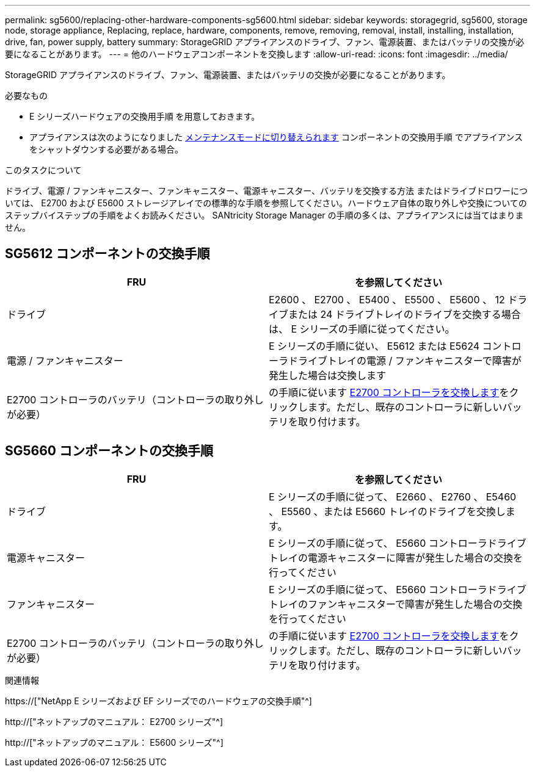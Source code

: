 ---
permalink: sg5600/replacing-other-hardware-components-sg5600.html 
sidebar: sidebar 
keywords: storagegrid, sg5600, storage node, storage appliance, Replacing, replace, hardware, components, remove, removing, removal, install, installing, installation, drive, fan, power supply, battery 
summary: StorageGRID アプライアンスのドライブ、ファン、電源装置、またはバッテリの交換が必要になることがあります。 
---
= 他のハードウェアコンポーネントを交換します
:allow-uri-read: 
:icons: font
:imagesdir: ../media/


[role="lead"]
StorageGRID アプライアンスのドライブ、ファン、電源装置、またはバッテリの交換が必要になることがあります。

.必要なもの
* E シリーズハードウェアの交換用手順 を用意しておきます。
* アプライアンスは次のようになりました xref:placing-appliance-into-maintenance-mode.adoc[メンテナンスモードに切り替えられます] コンポーネントの交換用手順 でアプライアンスをシャットダウンする必要がある場合。


.このタスクについて
ドライブ、電源 / ファンキャニスター、ファンキャニスター、電源キャニスター、バッテリを交換する方法 またはドライブドロワーについては、 E2700 および E5600 ストレージアレイでの標準的な手順を参照してください。ハードウェア自体の取り外しや交換についてのステップバイステップの手順をよくお読みください。 SANtricity Storage Manager の手順の多くは、アプライアンスには当てはまりません。



== SG5612 コンポーネントの交換手順

|===
| FRU | を参照してください 


 a| 
ドライブ
 a| 
E2600 、 E2700 、 E5400 、 E5500 、 E5600 、 12 ドライブまたは 24 ドライブトレイのドライブを交換する場合は、 E シリーズの手順に従ってください。



 a| 
電源 / ファンキャニスター
 a| 
E シリーズの手順に従い、 E5612 または E5624 コントローラドライブトレイの電源 / ファンキャニスターで障害が発生した場合は交換します



 a| 
E2700 コントローラのバッテリ（コントローラの取り外しが必要）
 a| 
の手順に従います xref:replacing-e2700-controller.adoc[E2700 コントローラを交換します]をクリックします。ただし、既存のコントローラに新しいバッテリを取り付けます。

|===


== SG5660 コンポーネントの交換手順

|===
| FRU | を参照してください 


 a| 
ドライブ
 a| 
E シリーズの手順に従って、 E2660 、 E2760 、 E5460 、 E5560 、または E5660 トレイのドライブを交換します。



 a| 
電源キャニスター
 a| 
E シリーズの手順に従って、 E5660 コントローラドライブトレイの電源キャニスターに障害が発生した場合の交換を行ってください



 a| 
ファンキャニスター
 a| 
E シリーズの手順に従って、 E5660 コントローラドライブトレイのファンキャニスターで障害が発生した場合の交換を行ってください



 a| 
E2700 コントローラのバッテリ（コントローラの取り外しが必要）
 a| 
の手順に従います xref:replacing-e2700-controller.adoc[E2700 コントローラを交換します]をクリックします。ただし、既存のコントローラに新しいバッテリを取り付けます。

|===
.関連情報
https://["NetApp E シリーズおよび EF シリーズでのハードウェアの交換手順"^]

http://["ネットアップのマニュアル： E2700 シリーズ"^]

http://["ネットアップのマニュアル： E5600 シリーズ"^]
